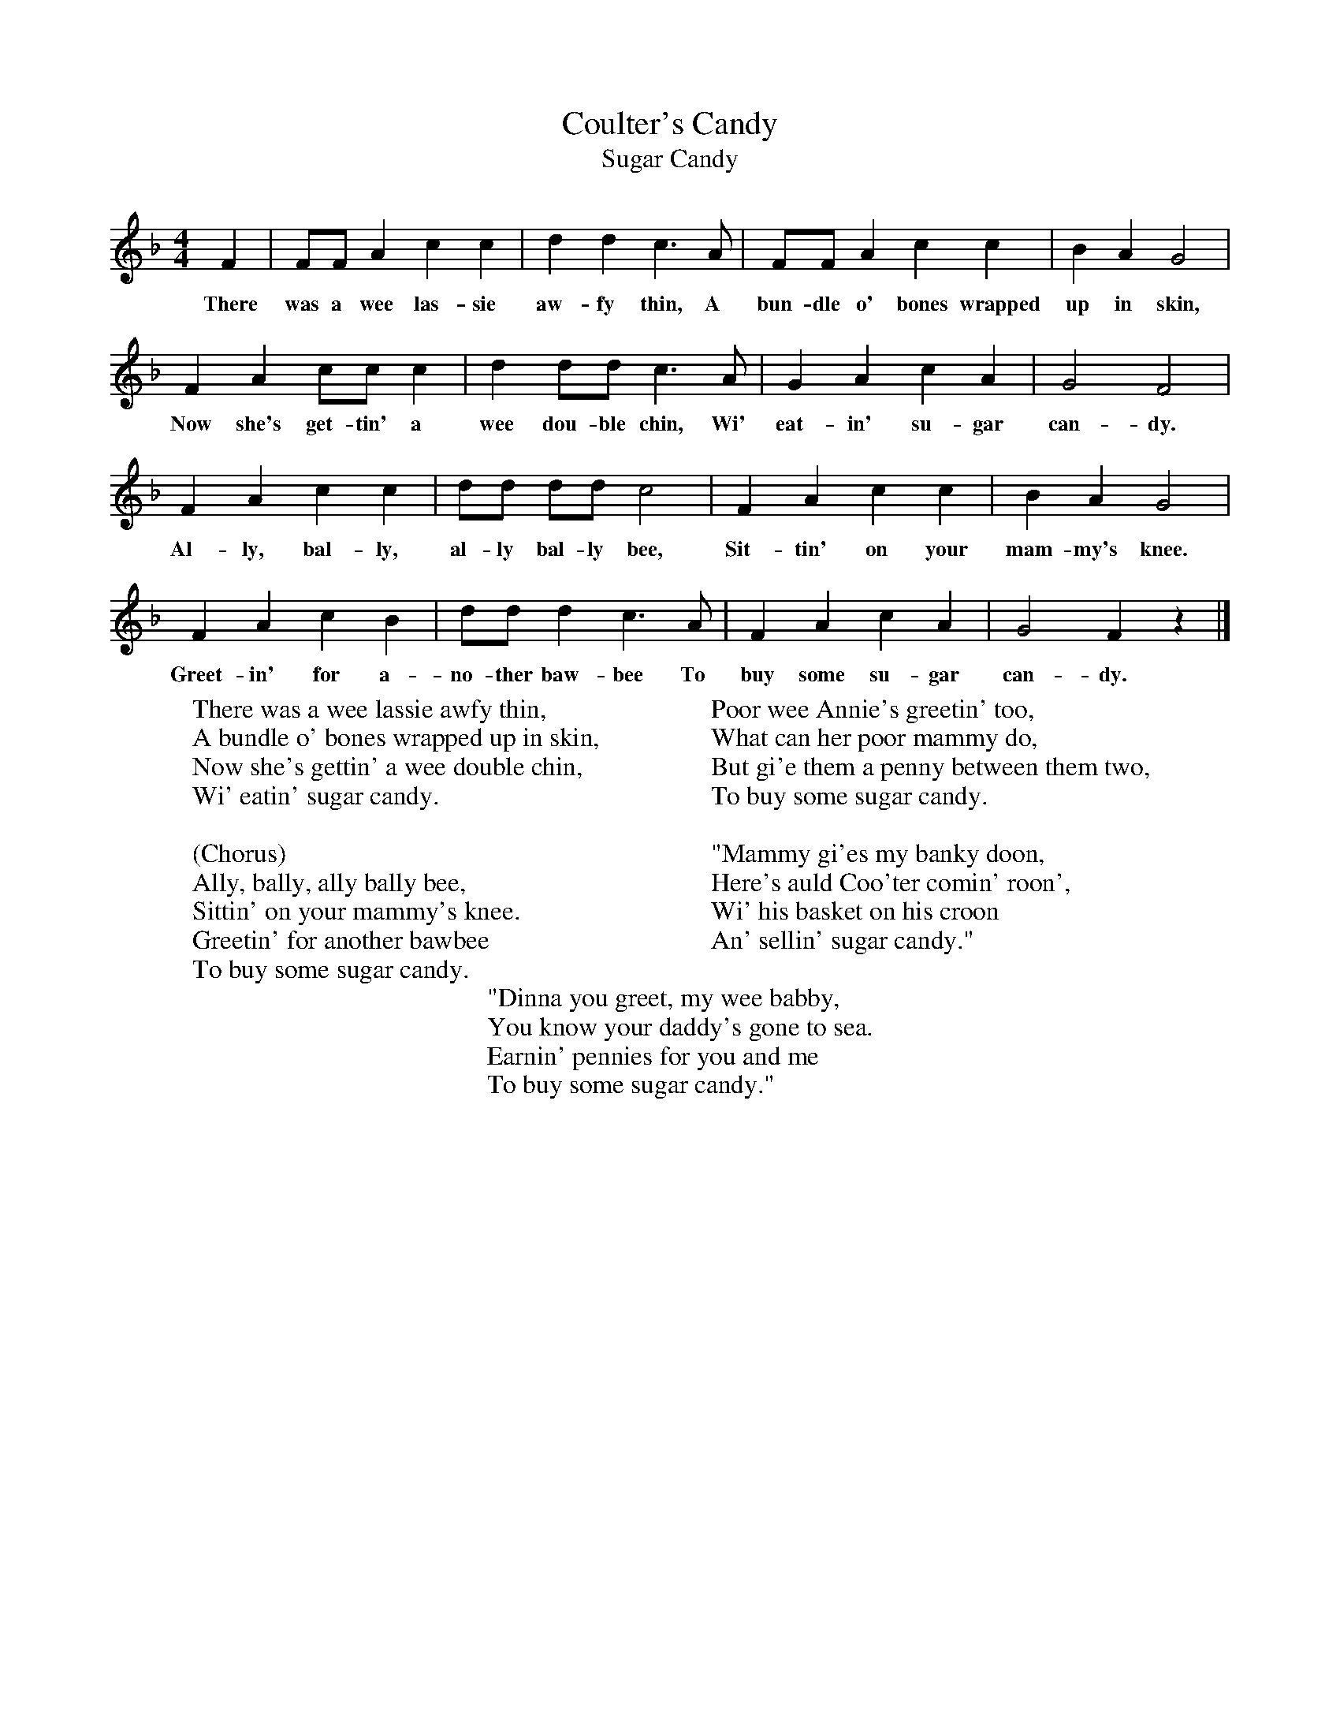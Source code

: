 X:1
T:Coulter's Candy
T:Sugar Candy
B:Singing Together, Autumn 1972, BBC Publications
F:http://www.folkinfo.org/songs
M:4/4     %Meter
L:1/8     %
K:F
F2 |FF A2 c2 c2 |d2 d2 c3 A |FF A2 c2 c2 | B2 A2 G4 |
w:There was a wee las-sie aw-fy thin, A bun-dle o' bones wrapped up in skin,
F2 A2 cc c2 |d2 dd c3 A |G2 A2 c2 A2 | G4 F4 |
w:Now she's get-tin' a wee dou-ble chin, Wi' eat-in' su-gar can-dy.
F2 A2 c2 c2 |dd dd c4 |F2 A2 c2 c2 | B2 A2 G4 |
w:Al-ly, bal-ly, al-ly bal-ly bee, Sit-tin' on your mam-my's knee.
F2 A2 c2 B2 |dd d2 c3 A |F2 A2 c2 A2 | G4 F2 z2 |]
w: Greet-in' for a-no-ther baw-bee To buy some su-gar can-dy.
W:There was a wee lassie awfy thin,
W:A bundle o' bones wrapped up in skin,
W:Now she's gettin' a wee double chin,
W:Wi' eatin' sugar candy.
W:
W:(Chorus)
W:Ally, bally, ally bally bee,
W:Sittin' on your mammy's knee.
W:Greetin' for another bawbee
W:To buy some sugar candy.
W:
W:Poor wee Annie's greetin' too,
W:What can her poor mammy do,
W:But gi'e them a penny between them two,
W:To buy some sugar candy.
W:
W:"Mammy gi'es my banky doon,
W:Here's auld Coo'ter comin' roon',
W:Wi' his basket on his croon
W:An' sellin' sugar candy."
W:
W:"Dinna you greet, my wee babby,
W:You know your daddy's gone to sea.
W:Earnin' pennies for you and me
W:To buy some sugar candy."

